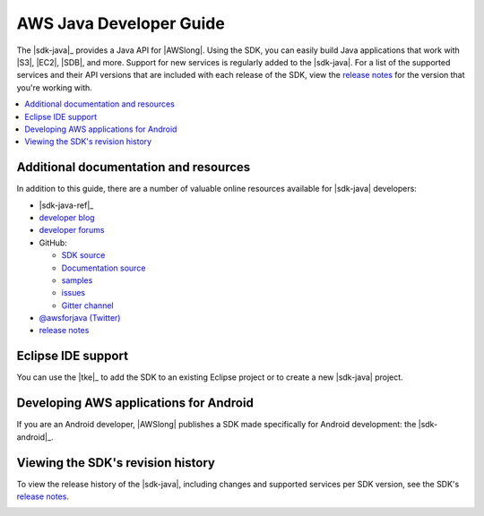 .. Copyright 2010-2016 Amazon.com, Inc. or its affiliates. All Rights Reserved.

   This work is licensed under a Creative Commons Attribution-NonCommercial-ShareAlike 4.0
   International License (the "License"). You may not use this file except in compliance with the
   License. A copy of the License is located at http://creativecommons.org/licenses/by-nc-sa/4.0/.

   This file is distributed on an "AS IS" BASIS, WITHOUT WARRANTIES OR CONDITIONS OF ANY KIND,
   either express or implied. See the License for the specific language governing permissions and
   limitations under the License.

########################
AWS Java Developer Guide
########################

The |sdk-java|_ provides a Java API for |AWSlong|. Using the SDK, you can easily build Java
applications that work with |S3|, |EC2|, |SDB|, and more. Support for new services is regularly
added to the |sdk-java|. For a list of the supported services and their API versions that are
included with each release of the SDK, view the `release notes`_ for the version that you're working
with.

.. contents::
   :local:
   :depth: 1


Additional documentation and resources
======================================

In addition to this guide, there are a number of valuable online resources available for |sdk-java|
developers:

* |sdk-java-ref|_

* `developer blog <https://java.awsblog.com/>`_

* `developer forums <https://forums.aws.amazon.com/forum.jspa?forumID=70>`_

* GitHub:

  + `SDK source <https://github.com/aws/aws-sdk-java>`_

  + `Documentation source <https://github.com/awsdocs/aws-java-developer-guide>`_

  + `samples <https://github.com/aws/aws-sdk-java/tree/master/src/samples>`_

  + `issues <http://github.com/aws/aws-sdk-java/issues>`_

  + `Gitter channel <https://gitter.im/aws/aws-sdk-java>`_

* `@awsforjava (Twitter) <https://twitter.com/awsforjava>`_

* `release notes <https://aws.amazon.com/releasenotes/Java>`_


Eclipse IDE support
===================

You can use the |tke|_ to add the SDK to an existing Eclipse project or to create a new |sdk-java|
project.


Developing AWS applications for Android
=======================================

If you are an Android developer, |AWSlong| publishes a SDK made specifically for Android
development: the |sdk-android|_.


.. _java-sdk-history:

Viewing the SDK's revision history
==================================

To view the release history of the |sdk-java|, including changes and supported services per SDK
version, see the SDK's `release notes`_.


.. _additional-resources:

